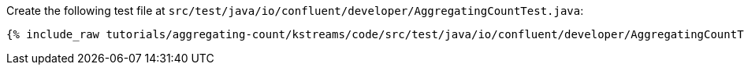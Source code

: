 Create the following test file at `src/test/java/io/confluent/developer/AggregatingCountTest.java`:

+++++
<pre class="snippet"><code class="java">{% include_raw tutorials/aggregating-count/kstreams/code/src/test/java/io/confluent/developer/AggregatingCountTest.java %}</code></pre>
+++++
